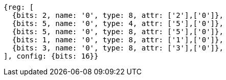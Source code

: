 //

[wavedrom, ,]

....
{reg: [
  {bits: 2, name: '0', type: 8, attr: ['2'],['0']},
  {bits: 5, name: '0', type: 4, attr: ['5'],['0']},
  {bits: 5, name: '0', type: 8, attr: ['5'],['0']},
  {bits: 1, name: '0', type: 8, attr: ['1'],['0']},
  {bits: 3, name: '0', type: 8, attr: ['3'],['0']},
], config: {bits: 16}}
....